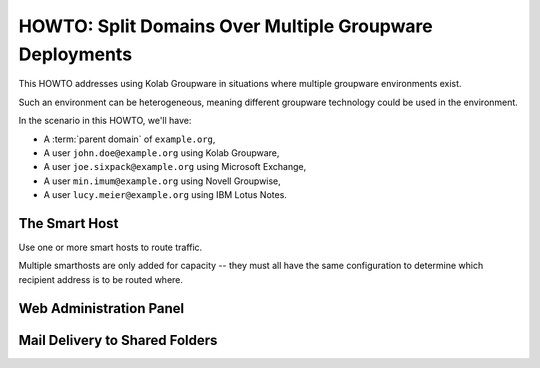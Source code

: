 ========================================================
HOWTO: Split Domains Over Multiple Groupware Deployments
========================================================

This HOWTO addresses using Kolab Groupware in situations where multiple
groupware environments exist.

Such an environment can be heterogeneous, meaning different groupware technology
could be used in the environment.

In the scenario in this HOWTO, we'll have:

*   A :term:`parent domain` of ``example.org``,
*   A user ``john.doe@example.org`` using Kolab Groupware,
*   A user ``joe.sixpack@example.org`` using Microsoft Exchange,
*   A user ``min.imum@example.org`` using Novell Groupwise,
*   A user ``lucy.meier@example.org`` using IBM Lotus Notes.

The Smart Host
==============

Use one or more smart hosts to route traffic.

Multiple smarthosts are only added for capacity -- they must all have the same
configuration to determine which recipient address is to be routed where.

Web Administration Panel
========================

Mail Delivery to Shared Folders
===============================

